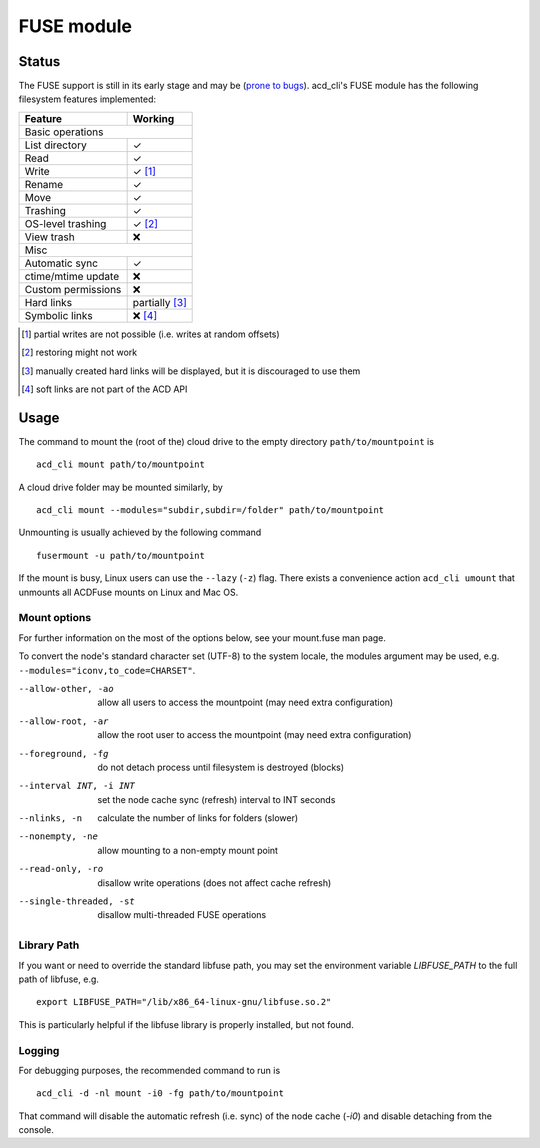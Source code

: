 FUSE module
===========

Status
------

The FUSE support is still in its early stage and may be
(`prone to bugs <https://github.com/yadayada/acd_cli/labels/FUSE>`_).
acd\_cli's FUSE module has the following filesystem features implemented:

=====================  ===========
Feature                 Working
=====================  ===========
Basic operations
----------------------------------
List directory           ✓
Read                     ✓
Write                    ✓ [#]_
Rename                   ✓
Move                     ✓
Trashing                 ✓
OS-level trashing        ✓ [#]_
View trash               ❌
Misc
----------------------------------
Automatic sync           ✓
ctime/mtime update       ❌
Custom permissions       ❌
Hard links               partially [#]_
Symbolic links           ❌ [#]_
=====================  ===========

.. [#] partial writes are not possible (i.e. writes at random offsets)
.. [#] restoring might not work
.. [#] manually created hard links will be displayed, but it is discouraged to use them
.. [#] soft links are not part of the ACD API

Usage
-----

The command to mount the (root of the) cloud drive to the empty directory ``path/to/mountpoint`` is
::

    acd_cli mount path/to/mountpoint

A cloud drive folder may be mounted similarly, by
::

    acd_cli mount --modules="subdir,subdir=/folder" path/to/mountpoint

Unmounting is usually achieved by the following command
::

    fusermount -u path/to/mountpoint

If the mount is busy, Linux users can use the ``--lazy`` (``-z``) flag.
There exists a convenience action ``acd_cli umount`` that unmounts all ACDFuse mounts on
Linux and Mac OS.

Mount options
~~~~~~~~~~~~~

For further information on the most of the options below, see your mount.fuse man page.

To convert the node's standard character set (UTF-8) to the system locale, the modules argument
may be used, e.g. ``--modules="iconv,to_code=CHARSET"``.

--allow-other, -ao        allow all users to access the mountpoint (may need extra configuration)
--allow-root, -ar         allow the root user to access the mountpoint (may need extra configuration)
--foreground, -fg         do not detach process until filesystem is destroyed (blocks)
--interval INT, -i INT    set the node cache sync (refresh) interval to INT seconds
--nlinks, -n              calculate the number of links for folders (slower)
--nonempty, -ne           allow mounting to a non-empty mount point
--read-only, -ro          disallow write operations (does not affect cache refresh)
--single-threaded, -st    disallow multi-threaded FUSE operations

Library Path
~~~~~~~~~~~~

If you want or need to override the standard libfuse path, you may set the environment variable
`LIBFUSE_PATH` to the full path of libfuse, e.g.
::

   export LIBFUSE_PATH="/lib/x86_64-linux-gnu/libfuse.so.2"

This is particularly helpful if the libfuse library is properly installed, but not found.

Logging
~~~~~~~

For debugging purposes, the recommended command to run is
::

    acd_cli -d -nl mount -i0 -fg path/to/mountpoint

That command will disable the automatic refresh (i.e. sync) of the node cache (`-i0`) and disable
detaching from the console.
